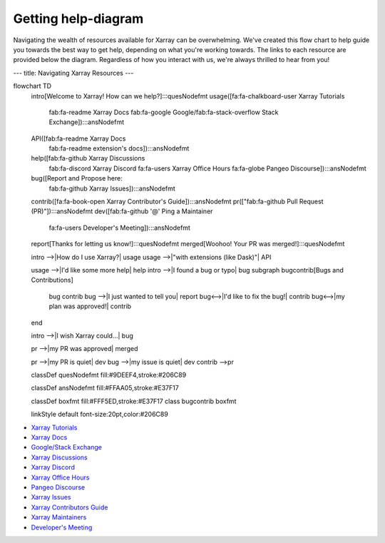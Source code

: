 Getting help-diagram
====================

Navigating the wealth of resources available for Xarray can be overwhelming.
We've created this flow chart to help guide you towards the best way to get help, depending on what you're working towards.
The links to each resource are provided below the diagram.
Regardless of how you interact with us, we're always thrilled to hear from you!

.. mermaid::
---
title: Navigating Xarray Resources
---

flowchart TD
    intro[Welcome to Xarray! How can we help?]:::quesNodefmt
    usage([fa:fa-chalkboard-user Xarray Tutorials
        fab:fa-readme Xarray Docs
        fab:fa-google Google/fab:fa-stack-overflow Stack Exchange]):::ansNodefmt
    API([fab:fa-readme Xarray Docs
        fab:fa-readme extension's docs]):::ansNodefmt
    help([fab:fa-github Xarray Discussions
        fab:fa-discord Xarray Discord
        fa:fa-users Xarray Office Hours
        fa:fa-globe Pangeo Discourse]):::ansNodefmt
    bug([Report and Propose here:
        fab:fa-github Xarray Issues]):::ansNodefmt
    contrib([fa:fa-book-open Xarray Contributor's Guide]):::ansNodefmt
    pr(["fab:fa-github Pull Request (PR)"]):::ansNodefmt
    dev([fab:fa-github '@' Ping a Maintainer
        fa:fa-users Developer's Meeting]):::ansNodefmt
    report[Thanks for letting us know!]:::quesNodefmt
    merged[Woohoo! Your PR was merged!]:::quesNodefmt


    intro -->|How do I use Xarray?| usage
    usage -->|"with extensions (like Dask)"| API
    
    usage -->|I'd like some more help| help
    intro -->|I found a bug or typo| bug
    subgraph bugcontrib[Bugs and Contributions]
        bug
        contrib
        bug -->|I just wanted to tell you| report
        bug<-->|I'd like to fix the bug!| contrib
        bug<-->|my plan was approved!| contrib        
        
    end
    
    
    intro -->|I wish Xarray could...| bug

    pr -->|my PR was approved| merged

    pr -->|my PR is quiet| dev
    bug -->|my issue is quiet| dev
    contrib -->pr

    classDef quesNodefmt fill:#9DEEF4,stroke:#206C89

    classDef ansNodefmt fill:#FFAA05,stroke:#E37F17

    classDef boxfmt fill:#FFF5ED,stroke:#E37F17
    class bugcontrib boxfmt

    linkStyle default font-size:20pt,color:#206C89


- `Xarray Tutorials <https://tutorial.xarray.dev/>`__
- `Xarray Docs <https://docs.xarray.dev/en/stable/>`__
- `Google/Stack Exchange <https://stackoverflow.com/questions/tagged/python-xarray>`__
- `Xarray Discussions <https://github.com/pydata/xarray/discussions>`__
- `Xarray Discord <https://discord.com/invite/wEKPCt4PDu>`__
- `Xarray Office Hours <https://github.com/pydata/xarray/discussions/categories/office-hours>`__
- `Pangeo Discourse <https://discourse.pangeo.io/>`__
- `Xarray Issues <https://github.com/pydata/xarray/issues>`__
- `Xarray Contributors Guide <https://docs.xarray.dev/en/stable/contributing.html>`__
- `Xarray Maintainers <https://xarray.dev/team>`__
- `Developer's Meeting <https://docs.xarray.dev/en/stable/developers-meeting.html>`__